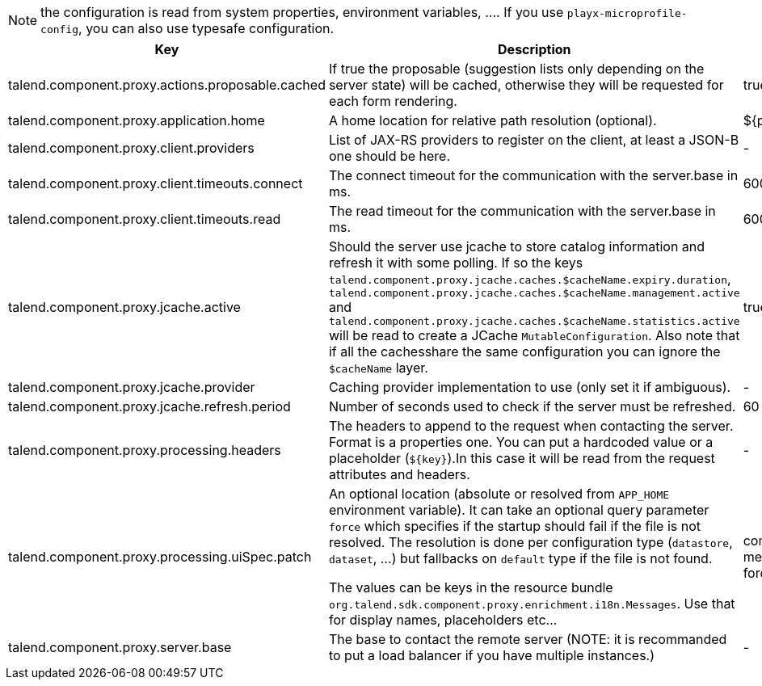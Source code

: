 
NOTE: the configuration is read from system properties, environment variables, ....
If you use `playx-microprofile-config`, you can also use typesafe configuration.


[role="table-striped table-hover table-ordered",options="header,autowidth"]
|====
|Key|Description|Default
|talend.component.proxy.actions.proposable.cached|If true the proposable (suggestion lists only depending on the server state) will be cached, otherwise they will be requested for each form rendering.|true
|talend.component.proxy.application.home|A home location for relative path resolution (optional).|${playx.application.home}
|talend.component.proxy.client.providers|List of JAX-RS providers to register on the client, at least a JSON-B one should be here.|-
|talend.component.proxy.client.timeouts.connect|The connect timeout for the communication with the server.base in ms.|60000
|talend.component.proxy.client.timeouts.read|The read timeout for the communication with the server.base in ms.|600000
|talend.component.proxy.jcache.active|Should the server use jcache to store catalog information and refresh it with some polling. If so the keys `talend.component.proxy.jcache.caches.$cacheName.expiry.duration`, `talend.component.proxy.jcache.caches.$cacheName.management.active` and `talend.component.proxy.jcache.caches.$cacheName.statistics.active` will be read to create a JCache `MutableConfiguration`. Also note that if all the cachesshare the same configuration you can ignore the `$cacheName` layer.|true
|talend.component.proxy.jcache.provider|Caching provider implementation to use (only set it if ambiguous).|-
|talend.component.proxy.jcache.refresh.period|Number of seconds used to check if the server must be refreshed.|60
|talend.component.proxy.processing.headers|The headers to append to the request when contacting the server. Format is a properties one. You can put a hardcoded value or a placeholder (`${key}`).In this case it will be read from the request attributes and headers.|-
|talend.component.proxy.processing.uiSpec.patch|An optional location (absolute or resolved from `APP_HOME` environment variable). It can take an optional query parameter `force` which specifies if the startup should fail if the  file is not resolved. The resolution is done per configuration type (`datastore`, `dataset`, ...) but fallbacks on `default` type if the file is not found.

The values can be keys in the resource bundle `org.talend.sdk.component.proxy.enrichment.i18n.Messages`. Use that for display names, placeholders etc...|component-uispec-metadata.%s.json?force=false
|talend.component.proxy.server.base|The base to contact the remote server (NOTE: it is recommanded to put a load balancer if you have multiple instances.)|-
|====

